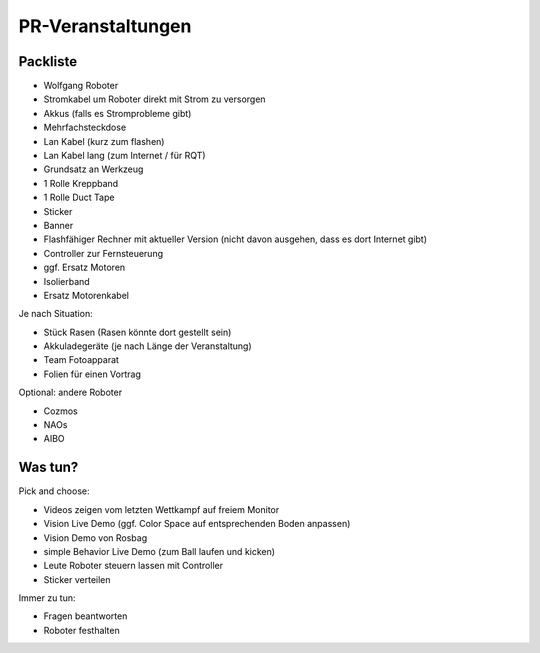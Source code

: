 ==================
PR-Veranstaltungen
==================

Packliste
=========
* Wolfgang Roboter
* Stromkabel um Roboter direkt mit Strom zu versorgen
* Akkus (falls es Stromprobleme gibt)
* Mehrfachsteckdose
* Lan Kabel (kurz zum flashen)
* Lan Kabel lang (zum  Internet / für RQT)
* Grundsatz an Werkzeug
* 1 Rolle Kreppband
* 1 Rolle Duct Tape
* Sticker
* Banner
* Flashfähiger Rechner mit aktueller Version (nicht davon ausgehen, dass es dort Internet gibt)
* Controller zur Fernsteuerung
* ggf. Ersatz Motoren
* Isolierband
* Ersatz Motorenkabel

Je nach Situation:

* Stück Rasen (Rasen könnte dort gestellt sein)
* Akkuladegeräte (je nach Länge der Veranstaltung)
* Team Fotoapparat
* Folien für einen Vortrag

Optional:
andere Roboter

* Cozmos
* NAOs
* AIBO

Was tun?
========
Pick and choose:

* Videos zeigen vom letzten Wettkampf auf freiem Monitor
* Vision Live Demo (ggf. Color Space auf entsprechenden Boden anpassen)
* Vision Demo von Rosbag
* simple Behavior Live Demo (zum Ball laufen und kicken)
* Leute Roboter steuern lassen mit Controller
* Sticker verteilen

Immer zu tun:

* Fragen beantworten
* Roboter festhalten